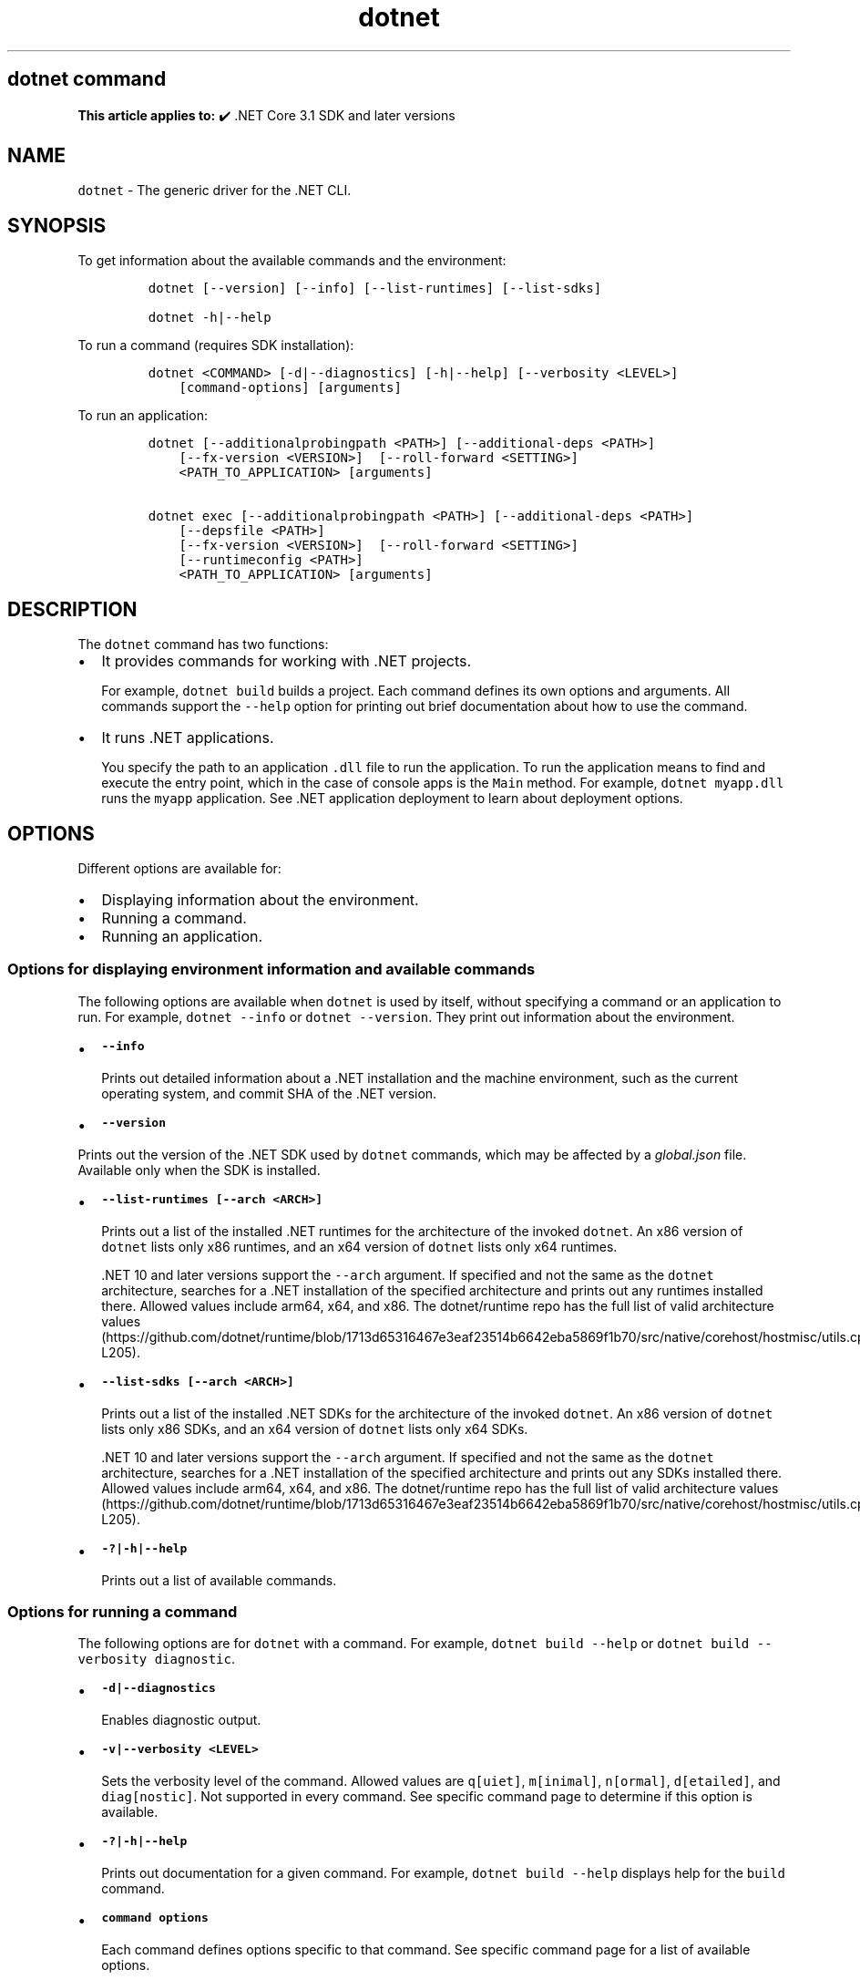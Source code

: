'\" t
.\" Automatically generated by Pandoc 2.18
.\"
.\" Define V font for inline verbatim, using C font in formats
.\" that render this, and otherwise B font.
.ie "\f[CB]x\f[]"x" \{\
. ftr V B
. ftr VI BI
. ftr VB B
. ftr VBI BI
.\}
.el \{\
. ftr V CR
. ftr VI CI
. ftr VB CB
. ftr VBI CBI
.\}
.TH "dotnet" "1" "2025-06-30" "" ".NET Documentation"
.hy
.SH dotnet command
.PP
\f[B]This article applies to:\f[R] \[u2714]\[uFE0F] .NET Core 3.1 SDK and later versions
.SH NAME
.PP
\f[V]dotnet\f[R] - The generic driver for the .NET CLI.
.SH SYNOPSIS
.PP
To get information about the available commands and the environment:
.IP
.nf
\f[C]
dotnet [--version] [--info] [--list-runtimes] [--list-sdks]

dotnet -h|--help
\f[R]
.fi
.PP
To run a command (requires SDK installation):
.IP
.nf
\f[C]
dotnet <COMMAND> [-d|--diagnostics] [-h|--help] [--verbosity <LEVEL>]
    [command-options] [arguments]
\f[R]
.fi
.PP
To run an application:
.IP
.nf
\f[C]
dotnet [--additionalprobingpath <PATH>] [--additional-deps <PATH>]
    [--fx-version <VERSION>]  [--roll-forward <SETTING>]
    <PATH_TO_APPLICATION> [arguments]

dotnet exec [--additionalprobingpath <PATH>] [--additional-deps <PATH>]
    [--depsfile <PATH>]
    [--fx-version <VERSION>]  [--roll-forward <SETTING>]
    [--runtimeconfig <PATH>]
    <PATH_TO_APPLICATION> [arguments]
\f[R]
.fi
.SH DESCRIPTION
.PP
The \f[V]dotnet\f[R] command has two functions:
.IP \[bu] 2
It provides commands for working with .NET projects.
.RS 2
.PP
For example, \f[V]dotnet build\f[R] builds a project.
Each command defines its own options and arguments.
All commands support the \f[V]--help\f[R] option for printing out brief documentation about how to use the command.
.RE
.IP \[bu] 2
It runs .NET applications.
.RS 2
.PP
You specify the path to an application \f[V].dll\f[R] file to run the application.
To run the application means to find and execute the entry point, which in the case of console apps is the \f[V]Main\f[R] method.
For example, \f[V]dotnet myapp.dll\f[R] runs the \f[V]myapp\f[R] application.
See .NET application deployment to learn about deployment options.
.RE
.SH OPTIONS
.PP
Different options are available for:
.IP \[bu] 2
Displaying information about the environment.
.IP \[bu] 2
Running a command.
.IP \[bu] 2
Running an application.
.SS Options for displaying environment information and available commands
.PP
The following options are available when \f[V]dotnet\f[R] is used by itself, without specifying a command or an application to run.
For example, \f[V]dotnet --info\f[R] or \f[V]dotnet --version\f[R].
They print out information about the environment.
.IP \[bu] 2
\f[B]\f[VB]--info\f[B]\f[R]
.RS 2
.PP
Prints out detailed information about a .NET installation and the machine environment, such as the current operating system, and commit SHA of the .NET version.
.RE
.IP \[bu] 2
\f[B]\f[VB]--version\f[B]\f[R]
.PP
Prints out the version of the .NET SDK used by \f[V]dotnet\f[R] commands, which may be affected by a \f[I]global.json\f[R] file.
Available only when the SDK is installed.
.IP \[bu] 2
\f[B]\f[VB]--list-runtimes [--arch <ARCH>]\f[B]\f[R]
.RS 2
.PP
Prints out a list of the installed .NET runtimes for the architecture of the invoked \f[V]dotnet\f[R].
An x86 version of \f[V]dotnet\f[R] lists only x86 runtimes, and an x64 version of \f[V]dotnet\f[R] lists only x64 runtimes.
.PP
\&.NET 10 and later versions support the \f[V]--arch\f[R] argument.
If specified and not the same as the \f[V]dotnet\f[R] architecture, searches for a .NET installation of the specified architecture and prints out any runtimes installed there.
Allowed values include arm64, x64, and x86.
The dotnet/runtime repo has the full list of valid architecture values (https://github.com/dotnet/runtime/blob/1713d65316467e3eaf23514b6642eba5869f1b70/src/native/corehost/hostmisc/utils.cpp#L194-L205).
.RE
.IP \[bu] 2
\f[B]\f[VB]--list-sdks [--arch <ARCH>]\f[B]\f[R]
.RS 2
.PP
Prints out a list of the installed .NET SDKs for the architecture of the invoked \f[V]dotnet\f[R].
An x86 version of \f[V]dotnet\f[R] lists only x86 SDKs, and an x64 version of \f[V]dotnet\f[R] lists only x64 SDKs.
.PP
\&.NET 10 and later versions support the \f[V]--arch\f[R] argument.
If specified and not the same as the \f[V]dotnet\f[R] architecture, searches for a .NET installation of the specified architecture and prints out any SDKs installed there.
Allowed values include arm64, x64, and x86.
The dotnet/runtime repo has the full list of valid architecture values (https://github.com/dotnet/runtime/blob/1713d65316467e3eaf23514b6642eba5869f1b70/src/native/corehost/hostmisc/utils.cpp#L194-L205).
.RE
.IP \[bu] 2
\f[B]\f[VB]-?|-h|--help\f[B]\f[R]
.RS 2
.PP
Prints out a list of available commands.
.RE
.SS Options for running a command
.PP
The following options are for \f[V]dotnet\f[R] with a command.
For example, \f[V]dotnet build --help\f[R] or \f[V]dotnet build --verbosity diagnostic\f[R].
.IP \[bu] 2
\f[B]\f[VB]-d|--diagnostics\f[B]\f[R]
.RS 2
.PP
Enables diagnostic output.
.RE
.IP \[bu] 2
\f[B]\f[VB]-v|--verbosity <LEVEL>\f[B]\f[R]
.RS 2
.PP
Sets the verbosity level of the command.
Allowed values are \f[V]q[uiet]\f[R], \f[V]m[inimal]\f[R], \f[V]n[ormal]\f[R], \f[V]d[etailed]\f[R], and \f[V]diag[nostic]\f[R].
Not supported in every command.
See specific command page to determine if this option is available.
.RE
.IP \[bu] 2
\f[B]\f[VB]-?|-h|--help\f[B]\f[R]
.RS 2
.PP
Prints out documentation for a given command.
For example, \f[V]dotnet build --help\f[R] displays help for the \f[V]build\f[R] command.
.RE
.IP \[bu] 2
\f[B]\f[VB]command options\f[B]\f[R]
.RS 2
.PP
Each command defines options specific to that command.
See specific command page for a list of available options.
.RE
.SS Options for running an application
.PP
The following options are available when \f[V]dotnet\f[R] runs an application.
For example, \f[V]dotnet --roll-forward Major myapp.dll\f[R].
.PP
.IP \[bu] 2
\f[B]\f[VB]--additionalprobingpath <PATH>\f[B]\f[R]
.RS 2
.PP
Path containing probing policy and assemblies to probe.
Repeat the option to specify multiple paths.
.RE
.IP \[bu] 2
\f[B]\f[VB]--additional-deps <PATH>\f[B]\f[R]
.RS 2
.PP
Path to an additional \f[I].deps.json\f[R] file.
A \f[I]deps.json\f[R] file contains a list of dependencies, compilation dependencies, and version information used to address assembly conflicts.
For more information, see Runtime Configuration Files (https://github.com/dotnet/sdk/blob/main/documentation/specs/runtime-configuration-file.md) on GitHub.
.RE
.PP
.IP \[bu] 2
\f[B]\f[VB]--roll-forward <SETTING>\f[B]\f[R]
.RS 2
.PP
Controls how roll forward is applied to the app.
The \f[V]SETTING\f[R] can be one of the following values.
If not specified, \f[V]Minor\f[R] is the default.
.IP \[bu] 2
\f[V]LatestPatch\f[R] - Roll forward to the highest patch version.
This disables minor version roll forward.
.IP \[bu] 2
\f[V]Minor\f[R] - Roll forward to the lowest higher minor version, if requested minor version is missing.
If the requested minor version is present, then the LatestPatch policy is used.
.IP \[bu] 2
\f[V]Major\f[R] - Roll forward to lowest higher major version, and lowest minor version, if requested major version is missing.
If the requested major version is present, then the Minor policy is used.
.IP \[bu] 2
\f[V]LatestMinor\f[R] - Roll forward to highest minor version, even if requested minor version is present.
Intended for component hosting scenarios.
.IP \[bu] 2
\f[V]LatestMajor\f[R] - Roll forward to highest major and highest minor version, even if requested major is present.
Intended for component hosting scenarios.
.IP \[bu] 2
\f[V]Disable\f[R] - Don\[cq]t roll forward.
Only bind to specified version.
This policy isn\[cq]t recommended for general use because it disables the ability to roll forward to the latest patches.
This value is only recommended for testing.
.PP
With the exception of \f[V]Disable\f[R], all settings will use the highest available patch version.
.PP
Roll forward behavior can also be configured in a project file property, a runtime configuration file property, and an environment variable.
For more information, see Major-version runtime roll forward.
.RE
.IP \[bu] 2
\f[B]\f[VB]--fx-version <VERSION>\f[B]\f[R]
.RS 2
.PP
Version of the .NET runtime to use to run the application.
.PP
This option overrides the version of the first framework reference in the application\[cq]s \f[V].runtimeconfig.json\f[R] file.
This means it only works as expected if there\[cq]s just one framework reference.
If the application has more than one framework reference, using this option may cause errors.
.RE
.SS Options for running an application with the \f[V]exec\f[R] command
.PP
The following options are available only when \f[V]dotnet\f[R] runs an application by using the \f[V]exec\f[R] command.
For example, \f[V]dotnet exec --runtimeconfig myapp.runtimeconfig.json myapp.dll\f[R].
.IP \[bu] 2
\f[B]\f[VB]--depsfile <PATH>\f[B]\f[R]
.RS 2
.PP
Path to a \f[I]deps.json\f[R] file.
A \f[I]deps.json\f[R] file is a configuration file that contains information about dependencies necessary to run the application.
This file is generated by the .NET SDK.
.RE
.IP \[bu] 2
\f[B]\f[VB]--runtimeconfig <PATH>\f[B]\f[R]
.RS 2
.PP
Path to a \f[I]runtimeconfig.json\f[R] file.
A \f[I]runtimeconfig.json\f[R] file contains run-time settings and is typically named \f[I]<applicationname>.runtimeconfig.json\f[R].
For more information, see .NET runtime configuration settings.
.RE
.SS dotnet commands
.SS General
.PP
.TS
tab(@);
l l.
T{
Command
T}@T{
Function
T}
_
T{
dotnet build
T}@T{
Builds a .NET application.
T}
T{
dotnet build-server
T}@T{
Interacts with servers started by a build.
T}
T{
dotnet clean
T}@T{
Clean build outputs.
T}
T{
dotnet exec
T}@T{
Runs a .NET application.
T}
T{
dotnet help
T}@T{
Shows more detailed documentation online for the command.
T}
T{
dotnet migrate
T}@T{
Migrates a valid Preview 2 project to a .NET Core SDK 1.0 project.
T}
T{
dotnet msbuild
T}@T{
Provides access to the MSBuild command line.
T}
T{
dotnet new
T}@T{
Initializes a C# or F# project for a given template.
T}
T{
dotnet pack
T}@T{
Creates a NuGet package of your code.
T}
T{
dotnet publish
T}@T{
Publishes a .NET framework-dependent or self-contained application.
T}
T{
dotnet restore
T}@T{
Restores the dependencies for a given application.
T}
T{
dotnet run
T}@T{
Runs the application from source.
T}
T{
dotnet sdk check
T}@T{
Shows up-to-date status of installed SDK and Runtime versions.
T}
T{
dotnet sln
T}@T{
Options to add, remove, and list projects in a solution file.
T}
T{
dotnet store
T}@T{
Stores assemblies in the runtime package store.
T}
T{
dotnet test
T}@T{
Runs tests using a test runner.
T}
.TE
.SS Project references
.PP
.TS
tab(@);
l l.
T{
Command
T}@T{
Function
T}
_
T{
dotnet reference add
T}@T{
Adds a project reference.
T}
T{
dotnet reference list
T}@T{
Lists project references.
T}
T{
dotnet reference remove
T}@T{
Removes a project reference.
T}
.TE
.SS NuGet packages
.PP
.TS
tab(@);
l l.
T{
Command
T}@T{
Function
T}
_
T{
dotnet package add
T}@T{
Adds a NuGet package.
T}
T{
dotnet package list
T}@T{
Lists NuGet packages.
T}
T{
dotnet package remove
T}@T{
Removes a NuGet package.
T}
T{
dotnet package search
T}@T{
Searches for a NuGet package.
T}
.TE
.SS NuGet commands
.PP
.TS
tab(@);
l l.
T{
Command
T}@T{
Function
T}
_
T{
dotnet nuget delete
T}@T{
Deletes or unlists a package from the server.
T}
T{
dotnet nuget push
T}@T{
Pushes a package to the server and publishes it.
T}
T{
dotnet nuget locals
T}@T{
Clears or lists local NuGet resources such as http-request cache, temporary cache, or machine-wide global packages folder.
T}
T{
dotnet nuget add source
T}@T{
Adds a NuGet source.
T}
T{
dotnet nuget disable source
T}@T{
Disables a NuGet source.
T}
T{
dotnet nuget enable source
T}@T{
Enables a NuGet source.
T}
T{
dotnet nuget list source
T}@T{
Lists all configured NuGet sources.
T}
T{
dotnet nuget remove source
T}@T{
Removes a NuGet source.
T}
T{
dotnet nuget update source
T}@T{
Updates a NuGet source.
T}
.TE
.SS Workload commands
.PP
.TS
tab(@);
l l.
T{
Command
T}@T{
Function
T}
_
T{
dotnet workload install
T}@T{
Installs an optional workload.
T}
T{
dotnet workload list
T}@T{
Lists all installed workloads.
T}
T{
dotnet workload repair
T}@T{
Repairs all installed workloads.
T}
T{
dotnet workload search
T}@T{
List selected workloads or all available workloads.
T}
T{
dotnet workload uninstall
T}@T{
Uninstalls a workload.
T}
T{
dotnet workload update
T}@T{
Reinstalls all installed workloads.
T}
.TE
.SS Global, tool-path, and local tools commands
.PP
Tools are console applications that are installed from NuGet packages and are invoked from the command prompt.
You can write tools yourself or install tools written by third parties.
Tools are also known as global tools, tool-path tools, and local tools.
For more information, see .NET tools overview.
.PP
.TS
tab(@);
l l.
T{
Command
T}@T{
Function
T}
_
T{
dotnet tool install
T}@T{
Installs a tool on your machine.
T}
T{
dotnet tool list
T}@T{
Lists all global, tool-path, or local tools currently installed on your machine.
T}
T{
dotnet tool search
T}@T{
Searches NuGet.org for tools that have the specified search term in their name or metadata.
T}
T{
dotnet tool uninstall
T}@T{
Uninstalls a tool from your machine.
T}
T{
dotnet tool update
T}@T{
Updates a tool that is installed on your machine.
T}
.TE
.SS Additional tools
.PP
The following additional tools are available as part of the .NET SDK:
.PP
.TS
tab(@);
l l.
T{
Tool
T}@T{
Function
T}
_
T{
dev-certs
T}@T{
Creates and manages development certificates.
T}
T{
ef
T}@T{
Entity Framework Core command-line tools.
T}
T{
user-secrets
T}@T{
Manages development user secrets.
T}
T{
watch
T}@T{
A file watcher that restarts or hot reloads an application when it detects changes in the source code.
T}
.TE
.PP
For more information about each tool, type \f[V]dotnet <tool-name> --help\f[R].
.SH EXAMPLES
.PP
Create a new .NET console application:
.IP
.nf
\f[C]
dotnet new console
\f[R]
.fi
.PP
Build a project and its dependencies in a given directory:
.IP
.nf
\f[C]
dotnet build
\f[R]
.fi
.PP
Run an application:
.IP
.nf
\f[C]
dotnet exec myapp.dll
\f[R]
.fi
.IP
.nf
\f[C]
dotnet myapp.dll
\f[R]
.fi
.SH SEE ALSO
.IP \[bu] 2
Environment variables used by .NET SDK, .NET CLI, and .NET runtime
.IP \[bu] 2
Runtime Configuration Files (https://github.com/dotnet/sdk/blob/main/documentation/specs/runtime-configuration-file.md)
.IP \[bu] 2
\&.NET runtime configuration settings
